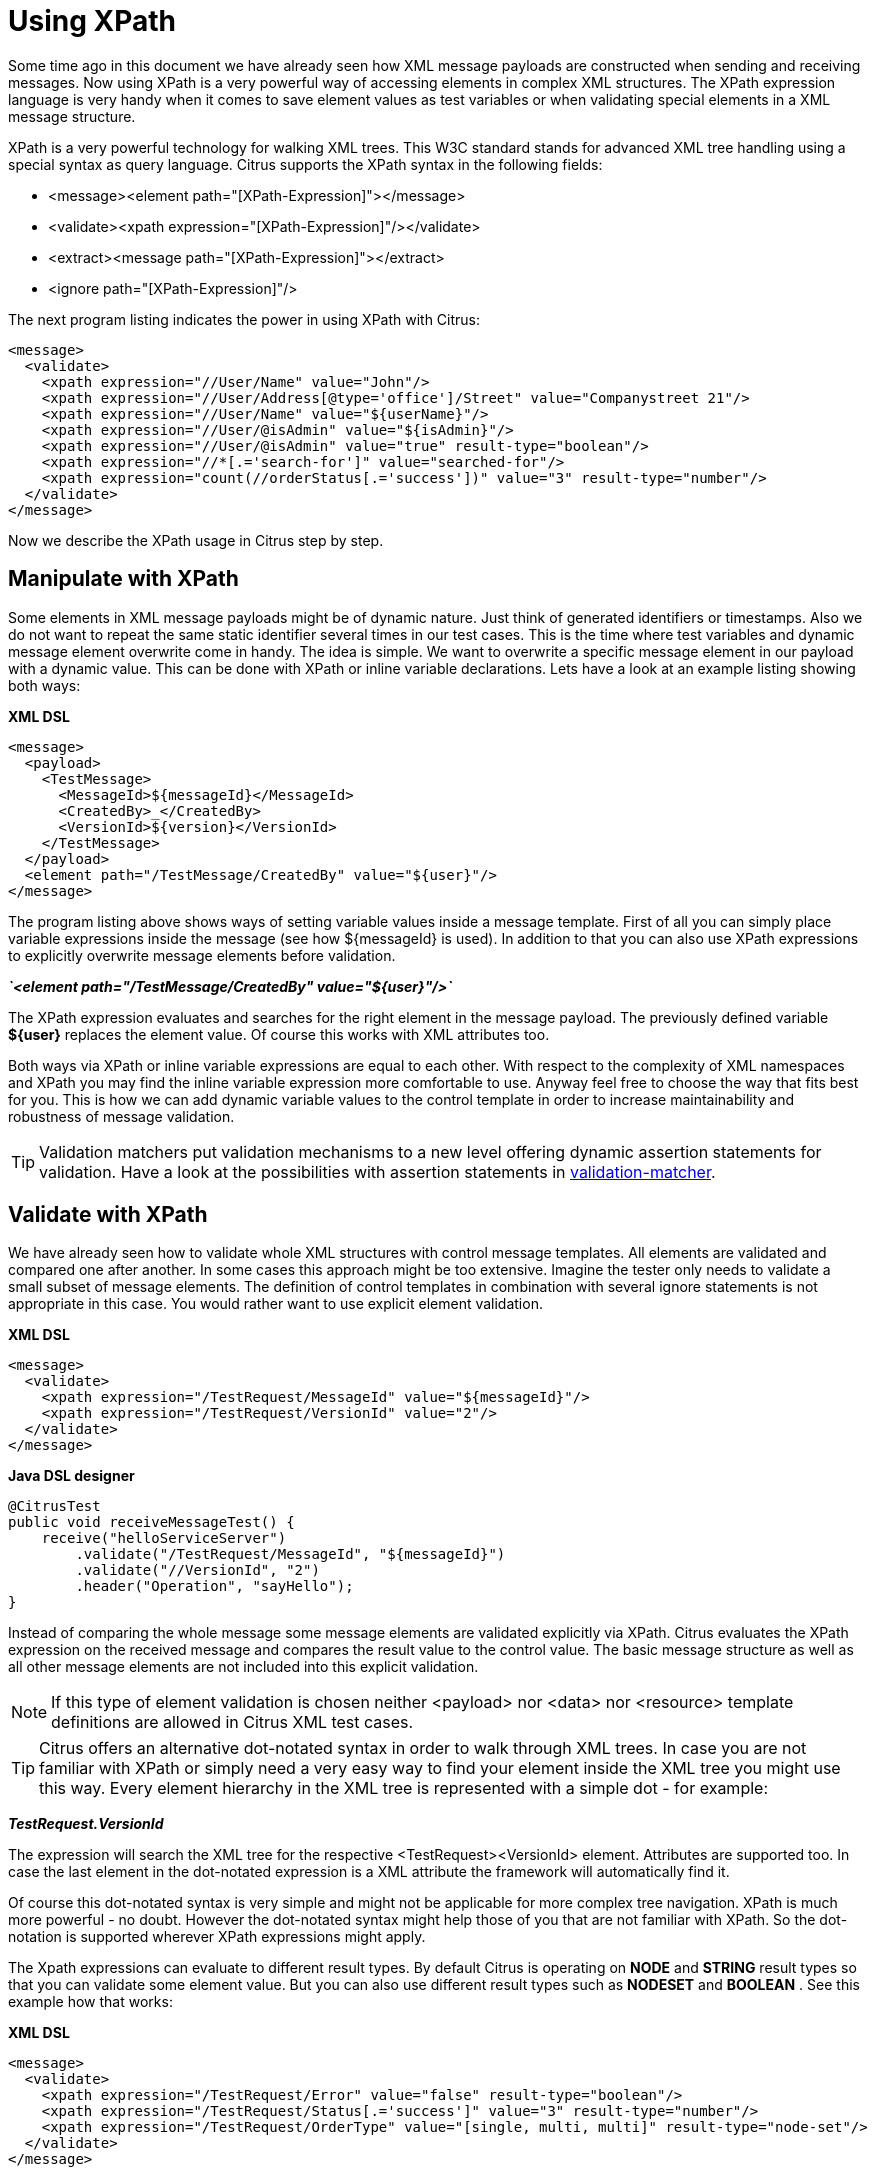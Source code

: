 [[xpath]]
= Using XPath

Some time ago in this document we have already seen how XML message payloads are constructed when sending and receiving messages. Now using XPath is a very powerful way of accessing elements in complex XML structures. The XPath expression language is very handy when it comes to save element values as test variables or when validating special elements in a XML message structure.

XPath is a very powerful technology for walking XML trees. This W3C standard stands for advanced XML tree handling using a special syntax as query language. Citrus supports the XPath syntax in the following fields:

* &lt;message&gt;&lt;element path="[XPath-Expression]"&gt;&lt;/message&gt;
* &lt;validate&gt;&lt;xpath expression="[XPath-Expression]"/&gt;&lt;/validate&gt;
* &lt;extract&gt;&lt;message path="[XPath-Expression]"&gt;&lt;/extract&gt;
* &lt;ignore path="[XPath-Expression]"/&gt;

The next program listing indicates the power in using XPath with Citrus:

[source,xml]
----
<message>
  <validate>
    <xpath expression="//User/Name" value="John"/>
    <xpath expression="//User/Address[@type='office']/Street" value="Companystreet 21"/>
    <xpath expression="//User/Name" value="${userName}"/>
    <xpath expression="//User/@isAdmin" value="${isAdmin}"/>
    <xpath expression="//User/@isAdmin" value="true" result-type="boolean"/>
    <xpath expression="//*[.='search-for']" value="searched-for"/>
    <xpath expression="count(//orderStatus[.='success'])" value="3" result-type="number"/>
  </validate>
</message>
----

Now we describe the XPath usage in Citrus step by step.

[[manipulate-with-xpath]]
== Manipulate with XPath

Some elements in XML message payloads might be of dynamic nature. Just think of generated identifiers or timestamps. Also we do not want to repeat the same static identifier several times in our test cases. This is the time where test variables and dynamic message element overwrite come in handy. The idea is simple. We want to overwrite a specific message element in our payload with a dynamic value. This can be done with XPath or inline variable declarations. Lets have a look at an example listing showing both ways:

*XML DSL* 

[source,xml]
----
<message>
  <payload>
    <TestMessage>
      <MessageId>${messageId}</MessageId>
      <CreatedBy>_</CreatedBy>
      <VersionId>${version}</VersionId>
    </TestMessage>
  </payload>
  <element path="/TestMessage/CreatedBy" value="${user}"/>
</message>
----

The program listing above shows ways of setting variable values inside a message template. First of all you can simply place variable expressions inside the message (see how ${messageId} is used). In addition to that you can also use XPath expressions to explicitly overwrite message elements before validation.

*_`&lt;element path=&quot;/TestMessage/CreatedBy&quot; value=&quot;${user}&quot;/&gt;`_* 

The XPath expression evaluates and searches for the right element in the message payload. The previously defined variable *${user}* replaces the element value. Of course this works with XML attributes too.

Both ways via XPath or inline variable expressions are equal to each other. With respect to the complexity of XML namespaces and XPath you may find the inline variable expression more comfortable to use. Anyway feel free to choose the way that fits best for you. This is how we can add dynamic variable values to the control template in order to increase maintainability and robustness of message validation.

TIP: Validation matchers put validation mechanisms to a new level offering dynamic assertion statements for validation. Have a look at the possibilities with assertion statements in link:#validation-matcher[validation-matcher].

[[xpath-validation]]
== Validate with XPath

We have already seen how to validate whole XML structures with control message templates. All elements are validated and compared one after another. In some cases this approach might be too extensive. Imagine the tester only needs to validate a small subset of message elements. The definition of control templates in combination with several ignore statements is not appropriate in this case. You would rather want to use explicit element validation.

*XML DSL* 

[source,xml]
----
<message>
  <validate>
    <xpath expression="/TestRequest/MessageId" value="${messageId}"/>
    <xpath expression="/TestRequest/VersionId" value="2"/>
  </validate>
</message>
----

*Java DSL designer* 

[source,java]
----
@CitrusTest
public void receiveMessageTest() {
    receive("helloServiceServer")
        .validate("/TestRequest/MessageId", "${messageId}")
        .validate("//VersionId", "2")
        .header("Operation", "sayHello");
}
----

Instead of comparing the whole message some message elements are validated explicitly via XPath. Citrus evaluates the XPath expression on the received message and compares the result value to the control value. The basic message structure as well as all other message elements are not included into this explicit validation.

NOTE: If this type of element validation is chosen neither <payload> nor <data> nor <resource> template definitions are allowed in Citrus XML test cases.

TIP: Citrus offers an alternative dot-notated syntax in order to walk through XML trees. In case you are not familiar with XPath or simply need a very easy way to find your element inside the XML tree you might use this way. Every element hierarchy in the XML tree is represented with a simple dot - for example:

*_TestRequest.VersionId_* 

The expression will search the XML tree for the respective <TestRequest><VersionId> element. Attributes are supported too. In case the last element in the dot-notated expression is a XML attribute the framework will automatically find it.

Of course this dot-notated syntax is very simple and might not be applicable for more complex tree navigation. XPath is much more powerful - no doubt. However the dot-notated syntax might help those of you that are not familiar with XPath. So the dot-notation is supported wherever XPath expressions might apply.

The Xpath expressions can evaluate to different result types. By default Citrus is operating on *NODE* and *STRING* result types so that you can validate some element value. But you can also use different result types such as *NODESET* and *BOOLEAN* . See this example how that works:

*XML DSL* 

[source,xml]
----
<message>
  <validate>
    <xpath expression="/TestRequest/Error" value="false" result-type="boolean"/>
    <xpath expression="/TestRequest/Status[.='success']" value="3" result-type="number"/>
    <xpath expression="/TestRequest/OrderType" value="[single, multi, multi]" result-type="node-set"/>
  </validate>
</message>
----

*Java DSL designer* 

[source,java]
----
@CitrusTest
public void receiveMessageTest() {
    receive("helloServiceServer")
        .validate("boolean:/TestRequest/Error", false)
        .validate("number:/TestRequest/Status[.='success']", 3)
        .validate("node-set:/TestRequest/OrderType", "[single, multi, multi]")
        .header("Operation", "sayHello");
}
----

In the example above we use different expression result types. First we want to make sure nor */TestRequest/Error* element is present. This can be done with a boolean result type and *false* value. Second we want to validate the number of found elements for the expression */TestRequest/Status[.='success']* . The XPath expression evaluates to a node list that results in its list size to be checked. And last not least we evaluate to a *node-set* result type where all values in the node list will be translated to a comma delimited string value.

Now lets have a look at some more powerful validation expressions using matcher implementations. Up to now we have seen that XPath expression results are comparable with *equalTo* operations. We would like to add some more powerful validation such as *greaterThan*, *lessThan*, *hasSize* and much more. Therefore we have introduced Hamcrest validation matcher support in Citrus. Hamcrest is a very powerful matcher library that provides a fantastic set of matcher implementations. Lets see how we can add these in our test case:

*XML DSL* 

[source,xml]
----
<message>
  <validate>
    <xpath expression="/TestRequest/Error" value="@assertThat(anyOf(empty(), nullValue()))@"/>
    <xpath expression="/TestRequest/Status[.='success']" value="@assertThat(greaterThan(0))@" result-type="number"/>
    <xpath expression="/TestRequest/OrderType" value="@assertThat(hasSize(3))@" result-type="node-set"/>
  </validate>
</message>
----

*Java DSL designer* 

[source,java]
----
@CitrusTest
public void receiveMessageTest() {
    receive("helloServiceServer")
        .validate("/TestRequest/Error", anyOf(empty(), nullValue()))
        .validate("number:/TestRequest/Status[.='success']", greaterThan(0))
        .validate("node-set:/TestRequest/OrderType", hasSize(3))
        .header("Operation", "sayHello");
}
----

When using the XML DSL we have to use the *assertThat* validation matcher syntax for defining the Hamcrest matchers. You can combine matcher implementation as seen in the *anyOf(empty(), nullValue())* expression. When using the Java DSL you can just add the matcher as expected result object. Citrus evaluates the matchers and makes sure everything is as expected. This is a very powerful validation mechanism as it also works with node-sets containing multiple values as list.

This is how you can add very powerful message element validation in XML using XPath expressions.

[[extract-variables-with-xpath]]
== Extract variables with XPath

Imagine you receive a message in your test with some generated message identifier values. You have no chance to predict the identifier value because it was generated at runtime by a foreign application. You can ignore the value in order to protect your validation. But in many cases you might need to return this identifier in the respective response message or somewhat later on in the test. So we have to save the dynamic message content for reuse in later test steps. The solution is simple and very powerful. We can extract dynamic values from received messages and save those to test variables. Add this code to your message receiving action.

*XML DSL* 

[source,xml]
----
<extract>
  <header name="Operation" variable="operation"/>
  <message path="/TestRequest/VersionId" variable="versionId"/>
</extract>
----

*Java DSL designer* 

[source,java]
----
@CitrusTest
public void receiveMessageTest() {
    receive("helloServiceServer")
        .extractFromHeader("Operation", "operation")
        .extractFromPayload("//TestRequest/VersionId", "versionId");

    echo("Extracted operation from header is: ${operation}");
    echo("Extracted version from payload is: ${versionId}");
}
----

As you can see Citrus is able to extract both header and message payload content into test variables. It does not matter if you use new test variables or existing variables as target. The extraction will automatically create a new variable in case it does not exist. The time the variable was created all following test actions can access the test variables as usual. So you can reference the variable values in response messages or other test steps ahead.

TIP: We can also use expression result types in order to manipulate the test variable outcome. In case we use a *boolean* result type the existence of elements can be saved to variable values. The result type *node-set* translates a node list result to a comma separated string of all values in this node list. Simply use the expression result type attributes as shown in previous sections.

[[xml-namespaces-in-xpath]]
== XML namespaces in XPath

When it comes to XML namespaces you have to be careful with your XPath expressions. Lets have a look at an example message that uses XML namespaces:

[source,xml]
----
<ns1:TestMessage xmlns:ns1="http://citrus.com/namespace">
    <ns1:TestHeader>
        <ns1:CorrelationId>_</ns1:CorrelationId>
        <ns1:Timestamp>2001-12-17T09:30:47.0Z</ns1:Timestamp>
        <ns1:VersionId>2</ns1:VersionId>
    </ns1:TestHeader>
    <ns1:TestBody>
        <ns1:Customer>
            <ns1:Id>1</ns1:Id>
        </ns1:Customer>
    </ns1:TestBody>
</ns1:TestMessage>
----

Now we would like to validate some elements in this message using XPath

[source,xml]
----
<message>
  <validate>
    <xpath expression="//TestMessage/TestHeader/VersionId" value="2"/>
    <xpath expression="//TestMessage/TestHeader/CorrelationId" value="${correlationId}"/>
  </validate>
</message>
----

The validation will fail although the XPath expression looks correct regarding the XML tree. Because the message uses the namespace ***xmlns:ns1=&quot;http://citrus.com/namespace"***[http://citrus.com/namespace"***] with its prefix *_ns1_* our XPath expression is not able to find the elements. The correct XPath expression uses the namespace prefix as defined in the message.

[source,xml]
----
<message>
  <validate>
    <xpath expression="//ns1:TestMessage/ns1:TestHeader/ns1:VersionId" value="2"/>
    <xpath expression="//ns1:TestMessage/ns1:TestHeader/ns1:CorrelationId" value="${correlationId}"/>
</message>
----

Now the expressions work fine and the validation is successful. But this is quite error prone. This is because the test is now depending on the namespace prefix that is used by some application. As soon as the message is sent with a different namespace prefix (e.g. ns2) the validation will fail again.

You can avoid this effect when specifying your own namespace context and your own namespace prefix during validation.

[source,xml]
----
<message>
  <validate>
    <xpath expression="//pfx:TestMessage/pfx:TestHeader/pfx:VersionId" value="2"/>
    <xpath expression="//pfx:TestMessage/pfx:TestHeader/pfx:CorrelationId" value="${correlationId}"/>
    <namespace prefix="pfx" value="http://citrus.com/namespace"/>
  </validate>
</message>
----

Now the test in independent from any namespace prefix in the received message. The namespace context will resolve the namespaces and find the elements although the message might use different prefixes. The only thing that matters is that the namespace value (http://citrus.com/namespace[http://citrus.com/namespace]) matches.

TIP: Instead of this namespace context on validation level you can also have a global namespace context which is valid in all test cases. We just add a bean in the basic Spring application context configuration which defines global namespace mappings.

[source,xml]
----
<namespace-context>
    <namespace prefix="def" uri="http://www.consol.de/samples/sayHello"/>
</namespace-context>
----

Once defined the *def* namespace prefix is valid in all test cases and all XPath expressions. This enables you to free your test cases from namespace prefix bindings that might be broken with time. You can use these global namespace mappings wherever XPath expressions are valid inside a test case (validation, ignore, extract).

[[default-namespaces-in-xpath]]
== Default namespaces in XPath

In the previous section we have seen that XML namespaces can get tricky with XPath validation. Default namespaces can do even more! So lets look at the example with default namespaces:

[source,xml]
----
<TestMessage xmlns="http://citrus.com/namespace">
    <TestHeader>
        <CorrelationId>_</CorrelationId>
        <Timestamp>2001-12-17T09:30:47.0Z</Timestamp>
        <VersionId>2</VersionId>
    </TestHeader>
    <TestBody>
        <Customer>
            <Id>1</Id>
        </Customer>
    </TestBody>
</TestMessage>
----

The message uses default namespaces. The following approach in XPath will fail due to namespace problems.

[source,xml]
----
<message>
  <validate>
    <xpath expression="//TestMessage/TestHeader/VersionId" value="2"/>
    <xpath expression="//TestMessage/TestHeader/CorrelationId" value="${correlationId}"/>
  </validate>
</message>
----

Even default namespaces need to be specified in the XPath expressions. Look at the following code listing that works fine with default namespaces:

[source,xml]
----
<message>
  <validate>
    <xpath expression="//:TestMessage/:TestHeader/:VersionId" value="2"/>
    <xpath expression="//:TestMessage/:TestHeader/:CorrelationId" value="${correlationId}"/>
  </validate>
</message>
----

TIP: It is recommended to use the namespace context as described in the previous chapter when validating. Only this approach ensures flexibility and stable test cases regarding namespace changes.